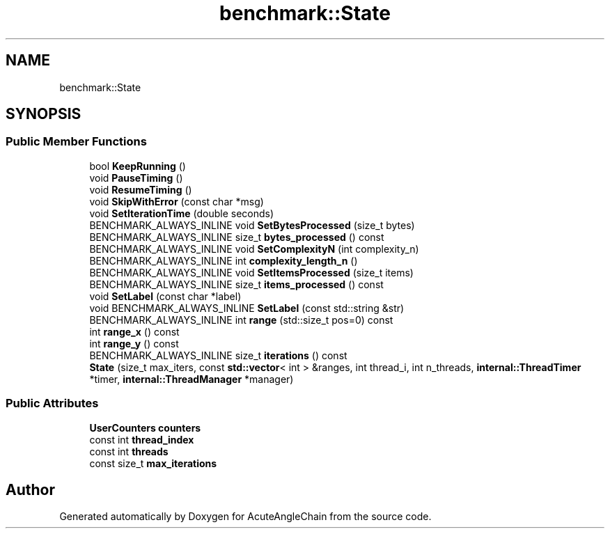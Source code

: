 .TH "benchmark::State" 3 "Sun Jun 3 2018" "AcuteAngleChain" \" -*- nroff -*-
.ad l
.nh
.SH NAME
benchmark::State
.SH SYNOPSIS
.br
.PP
.SS "Public Member Functions"

.in +1c
.ti -1c
.RI "bool \fBKeepRunning\fP ()"
.br
.ti -1c
.RI "void \fBPauseTiming\fP ()"
.br
.ti -1c
.RI "void \fBResumeTiming\fP ()"
.br
.ti -1c
.RI "void \fBSkipWithError\fP (const char *msg)"
.br
.ti -1c
.RI "void \fBSetIterationTime\fP (double seconds)"
.br
.ti -1c
.RI "BENCHMARK_ALWAYS_INLINE void \fBSetBytesProcessed\fP (size_t bytes)"
.br
.ti -1c
.RI "BENCHMARK_ALWAYS_INLINE size_t \fBbytes_processed\fP () const"
.br
.ti -1c
.RI "BENCHMARK_ALWAYS_INLINE void \fBSetComplexityN\fP (int complexity_n)"
.br
.ti -1c
.RI "BENCHMARK_ALWAYS_INLINE int \fBcomplexity_length_n\fP ()"
.br
.ti -1c
.RI "BENCHMARK_ALWAYS_INLINE void \fBSetItemsProcessed\fP (size_t items)"
.br
.ti -1c
.RI "BENCHMARK_ALWAYS_INLINE size_t \fBitems_processed\fP () const"
.br
.ti -1c
.RI "void \fBSetLabel\fP (const char *label)"
.br
.ti -1c
.RI "void BENCHMARK_ALWAYS_INLINE \fBSetLabel\fP (const std::string &str)"
.br
.ti -1c
.RI "BENCHMARK_ALWAYS_INLINE int \fBrange\fP (std::size_t pos=0) const"
.br
.ti -1c
.RI "int \fBrange_x\fP () const"
.br
.ti -1c
.RI "int \fBrange_y\fP () const"
.br
.ti -1c
.RI "BENCHMARK_ALWAYS_INLINE size_t \fBiterations\fP () const"
.br
.ti -1c
.RI "\fBState\fP (size_t max_iters, const \fBstd::vector\fP< int > &ranges, int thread_i, int n_threads, \fBinternal::ThreadTimer\fP *timer, \fBinternal::ThreadManager\fP *manager)"
.br
.in -1c
.SS "Public Attributes"

.in +1c
.ti -1c
.RI "\fBUserCounters\fP \fBcounters\fP"
.br
.ti -1c
.RI "const int \fBthread_index\fP"
.br
.ti -1c
.RI "const int \fBthreads\fP"
.br
.ti -1c
.RI "const size_t \fBmax_iterations\fP"
.br
.in -1c

.SH "Author"
.PP 
Generated automatically by Doxygen for AcuteAngleChain from the source code\&.
